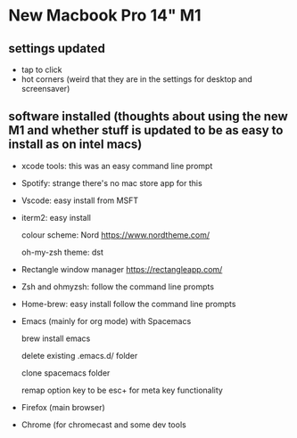 * New Macbook Pro 14" M1

** settings updated

   - tap to click
   - hot corners (weird that they are in the settings for desktop and screensaver)
 
** software installed (thoughts about using the new M1 and whether stuff is updated to be as easy to install as on intel macs)

   - xcode tools: this was an easy command line prompt
   - Spotify: strange there's no mac store app for this
   - Vscode: easy install from MSFT
   - iterm2: easy install
     
     colour scheme: Nord https://www.nordtheme.com/
     
     oh-my-zsh theme: dst
   - Rectangle window manager https://rectangleapp.com/  
   - Zsh and ohmyzsh: follow the command line prompts
   - Home-brew: easy install follow the command line prompts
   - Emacs (mainly for org mode) with Spacemacs
   
     brew install emacs
     
     delete existing .emacs.d/ folder
     
     clone spacemacs folder
     
     remap option key to be esc+ for meta key functionality

   - Firefox (main browser)
   - Chrome (for chromecast and some dev tools
